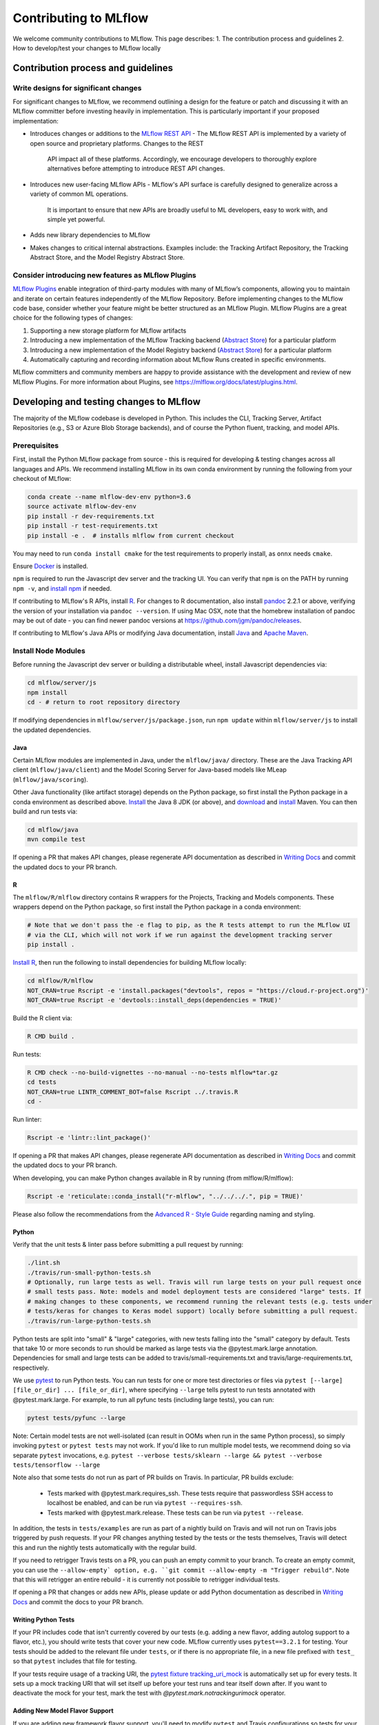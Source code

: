 Contributing to MLflow
======================
We welcome community contributions to MLflow. This page describes:
1. The contribution process and guidelines
2. How to develop/test your changes to MLflow locally

Contribution process and guidelines
###################################

Write designs for significant changes
~~~~~~~~~~~~~~~~~~~~~~~~~~~~~~~~~~~~~

For significant changes to MLflow, we recommend outlining a design for the feature or patch and discussing it with
an MLflow committer before investing heavily in implementation. This is particularly important if your proposed
implementation:

- Introduces changes or additions to the `MLflow REST API <https://mlflow.org/docs/latest/rest-api.html>`_
  - The MLflow REST API is implemented by a variety of open source and proprietary platforms. Changes to the REST
    API impact all of these platforms. Accordingly, we encourage developers to thoroughly explore alternatives
    before attempting to introduce REST API changes.

- Introduces new user-facing MLflow APIs
  - MLflow's API surface is carefully designed to generalize across a variety of common ML operations.
    It is important to ensure that new APIs are broadly useful to ML developers, easy to work with,
    and simple yet powerful.

- Adds new library dependencies to MLflow

- Makes changes to critical internal abstractions. Examples include: the Tracking Artifact Repository,
  the Tracking Abstract Store, and the Model Registry Abstract Store.

Consider introducing new features as MLflow Plugins
~~~~~~~~~~~~~~~~~~~~~~~~~~~~~~~~~~~~~~~~~~~~~~~~~~~
`MLflow Plugins <https://mlflow.org/docs/latest/plugins.html>`_ enable integration of third-party modules with many of
MLflow’s components, allowing you to maintain and iterate on certain features independently of the MLflow Repository.
Before implementing changes to the MLflow code base, consider whether your feature might be better structured as an
MLflow Plugin. MLflow Plugins are a great choice for the following types of changes:

1. Supporting a new storage platform for MLflow artifacts
2. Introducing a new implementation of the MLflow Tracking backend (`Abstract Store
   <https://github.com/mlflow/mlflow/blob/cdc6a651d5af0f29bd448d2c87a198cf5d32792b/mlflow/store/tracking/abstract_store.py>`_)
   for a particular platform
3. Introducing a new implementation of the Model Registry backend (`Abstract Store
   <https://github.com/mlflow/mlflow/blob/cdc6a651d5af0f29bd448d2c87a198cf5d32792b/mlflow/store/model_registry/abstract_store.py>`_)
   for a particular platform
4. Automatically capturing and recording information about MLflow Runs created in specific environments.

MLflow committers and community members are happy to provide assistance with the development and review of
new MLflow Plugins. For more information about Plugins, see https://mlflow.org/docs/latest/plugins.html.


Developing and testing changes to MLflow
########################################
The majority of the MLflow codebase is developed in Python. This includes the CLI, Tracking Server,
Artifact Repositories (e.g., S3 or Azure Blob Storage backends), and of course the Python fluent,
tracking, and model APIs.

Prerequisites
~~~~~~~~~~~~~

First, install the Python MLflow package from source - this is required for developing & testing
changes across all languages and APIs. We recommend installing MLflow in its own conda environment
by running the following from your checkout of MLflow:

.. code-block:: bash

    conda create --name mlflow-dev-env python=3.6
    source activate mlflow-dev-env
    pip install -r dev-requirements.txt
    pip install -r test-requirements.txt
    pip install -e .  # installs mlflow from current checkout

You may need to run ``conda install cmake`` for the test requirements to properly install, as ``onnx`` needs ``cmake``.

Ensure `Docker <https://www.docker.com/>`_ is installed.

``npm`` is required to run the Javascript dev server and the tracking UI.
You can verify that ``npm`` is on the PATH by running ``npm -v``, and
`install npm <https://www.npmjs.com/get-npm>`_ if needed.

If contributing to MLflow's R APIs, install `R <https://cloud.r-project.org/>`_. For changes to R
documentation, also install `pandoc <https://pandoc.org/installing.html>`_ 2.2.1 or above,
verifying the version of your installation via ``pandoc --version``. If using Mac OSX, note that
the homebrew installation of pandoc may be out of date - you can find newer pandoc versions at
https://github.com/jgm/pandoc/releases.

If contributing to MLflow's Java APIs or modifying Java documentation,
install `Java <https://www.java.com/>`_ and `Apache Maven <https://maven.apache.org/download.cgi>`_.


Install Node Modules
~~~~~~~~~~~~~~~~~~~~
Before running the Javascript dev server or building a distributable wheel, install Javascript
dependencies via:

.. code-block:: bash

   cd mlflow/server/js
   npm install
   cd - # return to root repository directory

If modifying dependencies in ``mlflow/server/js/package.json``, run ``npm update`` within
``mlflow/server/js`` to install the updated dependencies.


Java
----
Certain MLflow modules are implemented in Java, under the ``mlflow/java/`` directory.
These are the Java Tracking API client (``mlflow/java/client``) and the Model Scoring Server
for Java-based models like MLeap (``mlflow/java/scoring``).

Other Java functionality (like artifact storage) depends on the Python package, so first install
the Python package in a conda environment as described above.
`Install <https://www.oracle.com/technetwork/java/javase/downloads/index.html>`_
the Java 8 JDK (or above), and `download <https://maven.apache.org/download.cgi>`_
and `install <https://maven.apache.org/install.html>`_ Maven. You can then build and run tests via:

.. code-block:: bash

  cd mlflow/java
  mvn compile test

If opening a PR that makes API changes, please regenerate API documentation as described in
`Writing Docs`_ and commit the updated docs to your PR branch.


R
-

The ``mlflow/R/mlflow`` directory contains R wrappers for the Projects, Tracking and Models
components. These wrappers depend on the Python package, so first install
the Python package in a conda environment:

.. code-block:: bash

  # Note that we don't pass the -e flag to pip, as the R tests attempt to run the MLflow UI
  # via the CLI, which will not work if we run against the development tracking server
  pip install .


`Install R <https://cloud.r-project.org/>`_, then run the following to install dependencies for
building MLflow locally:

.. code-block:: bash

  cd mlflow/R/mlflow
  NOT_CRAN=true Rscript -e 'install.packages("devtools", repos = "https://cloud.r-project.org")'
  NOT_CRAN=true Rscript -e 'devtools::install_deps(dependencies = TRUE)'

Build the R client via:

.. code-block:: bash

  R CMD build .

Run tests:

.. code-block:: bash

  R CMD check --no-build-vignettes --no-manual --no-tests mlflow*tar.gz
  cd tests
  NOT_CRAN=true LINTR_COMMENT_BOT=false Rscript ../.travis.R
  cd -

Run linter:

.. code-block:: bash

  Rscript -e 'lintr::lint_package()'


If opening a PR that makes API changes, please regenerate API documentation as described in
`Writing Docs`_ and commit the updated docs to your PR branch.

When developing, you can make Python changes available in R by running (from mlflow/R/mlflow):

.. code-block:: bash

  Rscript -e 'reticulate::conda_install("r-mlflow", "../../../.", pip = TRUE)'

Please also follow the recommendations from the
`Advanced R - Style Guide <http://adv-r.had.co.nz/Style.html>`_ regarding naming and styling.

Python
------
Verify that the unit tests & linter pass before submitting a pull request by running:

.. code-block:: bash

    ./lint.sh
    ./travis/run-small-python-tests.sh
    # Optionally, run large tests as well. Travis will run large tests on your pull request once
    # small tests pass. Note: models and model deployment tests are considered "large" tests. If
    # making changes to these components, we recommend running the relevant tests (e.g. tests under
    # tests/keras for changes to Keras model support) locally before submitting a pull request.
    ./travis/run-large-python-tests.sh

Python tests are split into "small" & "large" categories, with new tests falling into the "small"
category by default. Tests that take 10 or more seconds to run should be marked as large tests
via the @pytest.mark.large annotation. Dependencies for small and large tests can be added to
travis/small-requirements.txt and travis/large-requirements.txt, respectively.

We use `pytest <https://docs.pytest.org/en/latest/contents.html>`_ to run Python tests.
You can run tests for one or more test directories or files via
``pytest [--large] [file_or_dir] ... [file_or_dir]``, where specifying ``--large`` tells pytest to
run tests annotated with @pytest.mark.large. For example, to run all pyfunc tests
(including large tests), you can run:

.. code-block:: bash

    pytest tests/pyfunc --large

Note: Certain model tests are not well-isolated (can result in OOMs when run in the same Python
process), so simply invoking ``pytest`` or ``pytest tests`` may not work. If you'd like to
run multiple model tests, we recommend doing so via separate ``pytest`` invocations, e.g.
``pytest --verbose tests/sklearn --large && pytest --verbose tests/tensorflow --large``

Note also that some tests do not run as part of PR builds on Travis. In particular, PR builds
exclude:

  - Tests marked with @pytest.mark.requires_ssh. These tests require that passwordless SSH access to
    localhost be enabled, and can be run via ``pytest --requires-ssh``.
  - Tests marked with @pytest.mark.release. These tests can be run via ``pytest --release``.

In addition, the tests in ``tests/examples`` are run as part of a nightly build on Travis and will
not run on Travis jobs triggered by push requests. If your PR changes anything tested by the tests
or the tests themselves, Travis will detect this and run the nightly tests automatically with the
regular build.

If you need to retrigger Travis tests on a PR, you can push an empty commit to your branch. To create
an empty commit, you can use the ``--allow-empty` option, e.g.
``git commit --allow-empty -m "Trigger rebuild"``. Note that this will retrigger an entire rebuild -
it is currently not possible to retrigger individual tests.

If opening a PR that changes or adds new APIs, please update or add Python documentation as
described in `Writing Docs`_ and commit the docs to your PR branch.

Writing Python Tests
--------------------
If your PR includes code that isn't currently covered by our tests (e.g. adding a new flavor, adding
autolog support to a flavor, etc.), you should write tests that cover your new code. MLflow currently
uses ``pytest==3.2.1`` for testing. Your tests should be added to the relevant file under ``tests``, or
if there is no appropriate file, in a new file prefixed with ``test_`` so that ``pytest`` includes that
file for testing.

If your tests require usage of a tracking URI, the
`pytest fixture <https://docs.pytest.org/en/3.2.1/fixture.html>`_
`tracking_uri_mock <https://github.com/mlflow/mlflow/blob/master/tests/conftest.py#L74>`_ is automatically set up
for every tests. It sets up a mock tracking URI that will set itself up before your test runs and tear itself down after.
If you want to deactivate the mock for your test, mark the test with `@pytest.mark.notrackingurimock` operator.

Adding New Model Flavor Support
-------------------------------

If you are adding new framework flavor support, you'll need to modify ``pytest`` and Travis configurations so tests for your code can run properly. Generally, the files you'll have to edit are:

1. ``.travis.yml``: exclude your tests in the Windows bash script
2. ``travis/run-small-python-tests.sh``: add your tests to the list of ignored framework tests
3. ``travis/run-large-python-tests.sh``:

  a. Add your tests to the ignore list, where the other frameworks are ignored
  b. Add a pytest command for your tests along with the other framework tests (as a separate command to avoid OOM issues)

4. ``travis/large-requirements.txt``: add your framework and version to the list of requirements

You can see an example flavor PR `here <https://github.com/mlflow/mlflow/pull/2136/files>`_.


Building Protobuf Files
-----------------------
To build protobuf files, simply run ``generate-protos.sh``. The required ``protoc`` version is ``3.6.0``.
You can find the URL of a system-appropriate installation of ``protoc`` at 
https://github.com/protocolbuffers/protobuf/releases/tag/v3.6.0, e.g. 
https://github.com/protocolbuffers/protobuf/releases/download/v3.6.0/protoc-3.6.0-osx-x86_64.zip if 
you're on 64-bit Mac OSX.

Then, run the following to install ``protoc``:

.. code-block:: bash

    # Update PROTOC_ZIP if on a platform other than 64-bit Mac OSX 
    PROTOC_ZIP=protoc-3.6.0-osx-x86_64.zip
    curl -OL https://github.com/protocolbuffers/protobuf/releases/download/v3.6.0/$PROTOC_ZIP
    sudo unzip -o $PROTOC_ZIP -d /usr/local bin/protoc
    sudo unzip -o $PROTOC_ZIP -d /usr/local 'include/*'
    rm -f $PROTOC_ZIP

Verify that .proto files and autogenerated code are in sync by running ``./test-generate-protos.sh.``


Database Schema Changes
-----------------------
MLflow's Tracking component supports storing experiment and run data in a SQL backend. To
make changes to the tracking database schema, run the following from your
checkout of MLflow:

.. code-block:: bash

    # starting at the root of the project
    $ pwd
    ~/mlflow
    $ cd mlflow
    # MLflow relies on Alembic (https://alembic.sqlalchemy.org) for schema migrations.
    $ alembic -c mlflow/store/db_migrations/alembic.ini revision -m "add new field to db"
      Generating ~/mlflow/mlflow/store/db_migrations/versions/b446d3984cfa_add_new_field_to_db.py


These commands generate a new migration script (e.g. at
``~/mlflow/mlflow/alembic/versions/12341123_add_new_field_to_db.py``) that you should then edit to add
migration logic.


Launching the Development UI
----------------------------
We recommend `Running the Javascript Dev Server`_ - otherwise, the tracking frontend will request
files in the ``mlflow/server/js/build`` directory, which is not checked into Git.
Alternatively, you can generate the necessary files in ``mlflow/server/js/build`` as described in
`Building a Distributable Artifact`_.


Running the Javascript Dev Server
---------------------------------
`Install Node Modules`_, then run the following:

In one shell:

.. code-block:: bash

   mlflow ui

In another shell:

.. code-block:: bash

   cd mlflow/server/js
   npm start

The MLflow Tracking UI will show runs logged in ``./mlruns`` at `<http://localhost:3000>`_.

Building a Distributable Artifact
---------------------------------
`Install Node Modules`_, then run the following:

Generate JS files in ``mlflow/server/js/build``:

.. code-block:: bash

   cd mlflow/server/js
   npm run build

Build a pip-installable wheel in ``dist/``:

.. code-block:: bash

   cd -
   python setup.py bdist_wheel


Writing Docs
------------
First, install dependencies for building docs as described in `Prerequisites`_.

To generate a live preview of Python & other rst documentation, run the following snippet. Note
that R & Java API docs must be regenerated separately after each change and are not live-updated;
see subsequent sections for instructions on generating R and Java docs.

.. code-block:: bash

   cd docs
   make livehtml


Generate R API rst doc files via:

.. code-block:: bash

  cd docs
  make rdocs

Generate Java API rst doc files via:

.. code-block:: bash

  cd docs
  make javadocs


Generate API docs for all languages via:

.. code-block:: bash

  cd docs
  make html


If changing existing Python APIs or adding new APIs under existing modules, ensure that references
to the modified APIs are updated in existing docs under ``docs/source``. Note that the Python doc
generation process will automatically produce updated API docs, but you should still audit for
usages of the modified APIs in guides and examples.

If adding a new public Python module, create a corresponding doc file for the module under
``docs/source/python_api`` - `see here <https://github.com/mlflow/mlflow/blob/v0.9.1/docs/source/python_api/mlflow.tracking.rst#mlflowtracking>`_
for an example.
